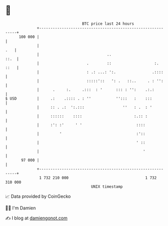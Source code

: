 * 👋

#+begin_example
                                     BTC price last 24 hours                    
                 +------------------------------------------------------------+ 
         100 000 |                                                            | 
                 |                                                        .   | 
                 |                              ..                       ::.  | 
                 |                     .        ::                   :.  ::   | 
                 |                     : .: ...: ':.                .::::     | 
                 |                     :::::'::   ': .   ::..     . : '':     | 
                 |      .     :.     .:::  : '      ::: : '':    .:.:         | 
   $ USD         |     .:    .:::: . : ''           '':::   :    :::          | 
                 |     :: . .:  ':.:::                 ''   : .  : '          | 
                 |     ::::::    ::::                       :.:: :            | 
                 |     :': :'     ' '                        ::::             | 
                 |         '                                 :'::             | 
                 |                                           ' ::             | 
                 |                                              '             | 
          97 000 |                                                            | 
                 +------------------------------------------------------------+ 
                  1 732 210 000                                  1 732 310 000  
                                         UNIX timestamp                         
#+end_example
📈 Data provided by CoinGecko

🧑‍💻 I'm Damien

✍️ I blog at [[https://www.damiengonot.com][damiengonot.com]]
